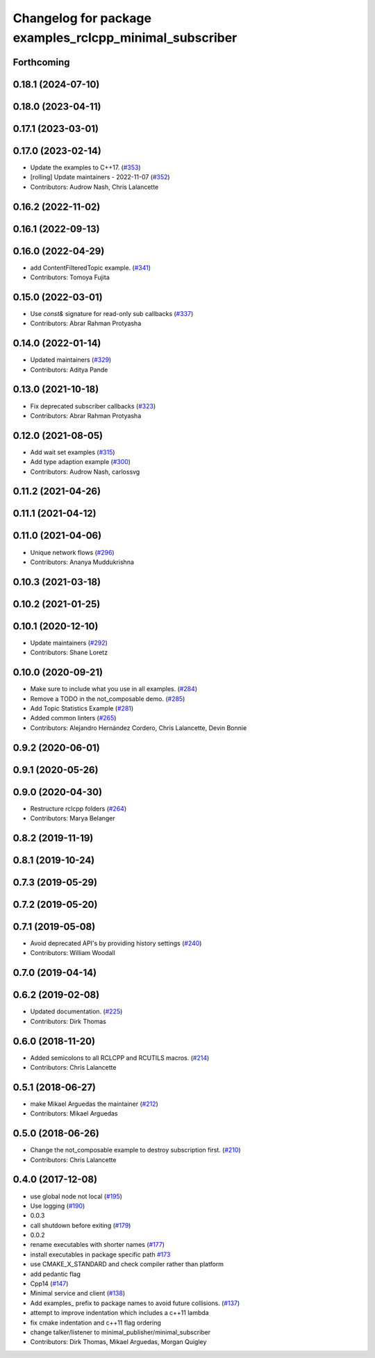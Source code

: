 ^^^^^^^^^^^^^^^^^^^^^^^^^^^^^^^^^^^^^^^^^^^^^^^^^^^^^^^^
Changelog for package examples_rclcpp_minimal_subscriber
^^^^^^^^^^^^^^^^^^^^^^^^^^^^^^^^^^^^^^^^^^^^^^^^^^^^^^^^

Forthcoming
-----------

0.18.1 (2024-07-10)
-------------------

0.18.0 (2023-04-11)
-------------------

0.17.1 (2023-03-01)
-------------------

0.17.0 (2023-02-14)
-------------------
* Update the examples to C++17. (`#353 <https://github.com/ros2/examples/issues/353>`_)
* [rolling] Update maintainers - 2022-11-07 (`#352 <https://github.com/ros2/examples/issues/352>`_)
* Contributors: Audrow Nash, Chris Lalancette

0.16.2 (2022-11-02)
-------------------

0.16.1 (2022-09-13)
-------------------

0.16.0 (2022-04-29)
-------------------
* add ContentFilteredTopic example. (`#341 <https://github.com/ros2/examples/issues/341>`_)
* Contributors: Tomoya Fujita

0.15.0 (2022-03-01)
-------------------
* Use `const&` signature for read-only sub callbacks (`#337 <https://github.com/ros2/examples/issues/337>`_)
* Contributors: Abrar Rahman Protyasha

0.14.0 (2022-01-14)
-------------------
* Updated maintainers (`#329 <https://github.com/ros2/examples/issues/329>`_)
* Contributors: Aditya Pande

0.13.0 (2021-10-18)
-------------------
* Fix deprecated subscriber callbacks (`#323 <https://github.com/ros2/examples/issues/323>`_)
* Contributors: Abrar Rahman Protyasha

0.12.0 (2021-08-05)
-------------------
* Add wait set examples (`#315 <https://github.com/ros2/examples/issues/315>`_)
* Add type adaption example (`#300 <https://github.com/ros2/examples/issues/300>`_)
* Contributors: Audrow Nash, carlossvg

0.11.2 (2021-04-26)
-------------------

0.11.1 (2021-04-12)
-------------------

0.11.0 (2021-04-06)
-------------------
* Unique network flows (`#296 <https://github.com/ros2/examples/issues/296>`_)
* Contributors: Ananya Muddukrishna

0.10.3 (2021-03-18)
-------------------

0.10.2 (2021-01-25)
-------------------

0.10.1 (2020-12-10)
-------------------
* Update maintainers (`#292 <https://github.com/ros2/examples/issues/292>`_)
* Contributors: Shane Loretz

0.10.0 (2020-09-21)
-------------------
* Make sure to include what you use in all examples. (`#284 <https://github.com/ros2/examples/issues/284>`_)
* Remove a TODO in the not_composable demo. (`#285 <https://github.com/ros2/examples/issues/285>`_)
* Add Topic Statistics Example (`#281 <https://github.com/ros2/examples/issues/281>`_)
* Added common linters (`#265 <https://github.com/ros2/examples/issues/265>`_)
* Contributors: Alejandro Hernández Cordero, Chris Lalancette, Devin Bonnie

0.9.2 (2020-06-01)
------------------

0.9.1 (2020-05-26)
------------------

0.9.0 (2020-04-30)
------------------
* Restructure rclcpp folders (`#264 <https://github.com/ros2/examples/issues/264>`_)
* Contributors: Marya Belanger

0.8.2 (2019-11-19)
------------------

0.8.1 (2019-10-24)
------------------

0.7.3 (2019-05-29)
------------------

0.7.2 (2019-05-20)
------------------

0.7.1 (2019-05-08)
------------------
* Avoid deprecated API's by providing history settings (`#240 <https://github.com/ros2/examples/issues/240>`_)
* Contributors: William Woodall

0.7.0 (2019-04-14)
------------------

0.6.2 (2019-02-08)
------------------
* Updated documentation. (`#225 <https://github.com/ros2/examples/issues/225>`_)
* Contributors: Dirk Thomas

0.6.0 (2018-11-20)
------------------
* Added semicolons to all RCLCPP and RCUTILS macros. (`#214 <https://github.com/ros2/examples/issues/214>`_)
* Contributors: Chris Lalancette

0.5.1 (2018-06-27)
------------------
* make Mikael Arguedas the maintainer (`#212 <https://github.com/ros2/examples/issues/212>`_)
* Contributors: Mikael Arguedas

0.5.0 (2018-06-26)
------------------
* Change the not_composable example to destroy subscription first. (`#210 <https://github.com/ros2/examples/issues/210>`_)
* Contributors: Chris Lalancette

0.4.0 (2017-12-08)
------------------
* use global node not local (`#195 <https://github.com/ros2/examples/issues/195>`_)
* Use logging (`#190 <https://github.com/ros2/examples/issues/190>`_)
* 0.0.3
* call shutdown before exiting (`#179 <https://github.com/ros2/examples/issues/179>`_)
* 0.0.2
* rename executables with shorter names (`#177 <https://github.com/ros2/examples/issues/177>`_)
* install executables in package specific path `#173 <https://github.com/ros2/examples/issues/173>`_
* use CMAKE_X_STANDARD and check compiler rather than platform
* add pedantic flag
* Cpp14 (`#147 <https://github.com/ros2/examples/issues/147>`_)
* Minimal service and client (`#138 <https://github.com/ros2/examples/issues/138>`_)
* Add examples\_ prefix to package names to avoid future collisions. (`#137 <https://github.com/ros2/examples/issues/137>`_)
* attempt to improve indentation which includes a c++11 lambda
* fix cmake indentation and c++11 flag ordering
* change talker/listener to minimal_publisher/minimal_subscriber
* Contributors: Dirk Thomas, Mikael Arguedas, Morgan Quigley
